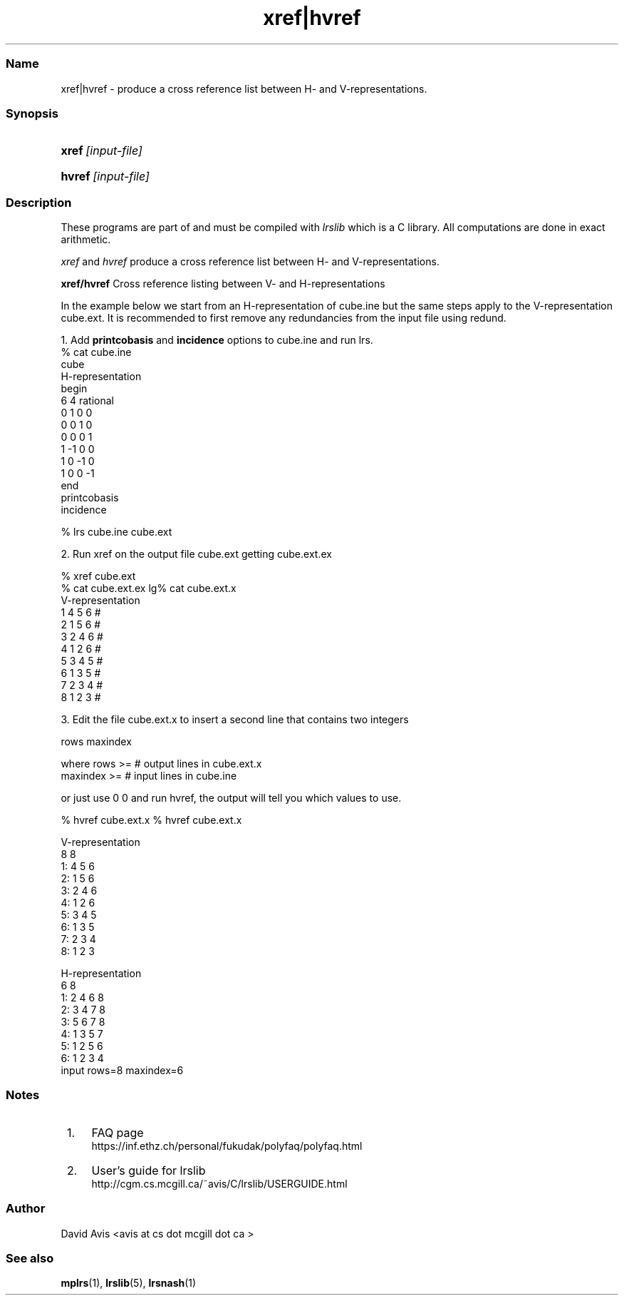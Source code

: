 .TH "xref|hvref" "1" "2023.1.4 " "January 2024" "lrslib 7.3"
.\" -----------------------------------------------------------------
.\" * Define some portability stuff
.\" -----------------------------------------------------------------
.\" ~~~~~~~~~~~~~~~~~~~~~~~~~~~~~~~~~~~~~~~~~~~~~~~~~~~~~~~~~~~~~~~~~
.\" http://bugs.debian.org/507673
.\" http://lists.gnu.org/archive/html/groff/2009-02/msg00013.html
.\" ~~~~~~~~~~~~~~~~~~~~~~~~~~~~~~~~~~~~~~~~~~~~~~~~~~~~~~~~~~~~~~~~~
.ie \n(.g .ds Aq \(aq
.el       .ds Aq '
.\" -----------------------------------------------------------------
.\" * set default formatting
.\" -----------------------------------------------------------------
.\" disable hyphenation
.nh
.\" disable justification (adjust text to left margin only)
.ad l
.\" -----------------------------------------------------------------
.\" * MAIN CONTENT STARTS HERE *
.\" -----------------------------------------------------------------
.SS "Name"
xref|hvref  - produce a cross reference list between H- and V-representations.
 
.SS "Synopsis"
.HP \w'\fBxref\fR\ [input-file] \ 'u
\fBxref\fR\ \fI[input-file]\fR 
.HP \w'\fBhvref\fR\ [input-file] \ 'u
\fBhvref\fR\ \fI[input-file]\fR 
.SS "Description"
.PP
These programs are part of and must be compiled with
\fIlrslib\fR which is a C library.
All computations are done in exact arithmetic.
.PP
\fIxref\fR and \fIhvref\fR\ produce a cross reference list between H- and V-representations.
.PP
\fBxref/hvref\fR   Cross reference listing between V- and H-representations  

In the example below we start from an H-representation of cube.ine but the same
steps apply to the V-representation cube.ext.
It is recommended to first remove any redundancies from the input file using redund.

1. Add  \fBprintcobasis\fR and \fBincidence\fR options to cube.ine and run \fblrs\fR.
 % cat cube.ine
 cube
 H-representation
 begin
 6 4 rational
  0  1  0  0
  0  0  1  0
  0  0  0  1
  1 -1  0  0
  1  0 -1  0
  1  0  0 -1
 end
 printcobasis
 incidence
 
% lrs cube.ine cube.ext   

2. Run xref on the output file cube.ext getting cube.ext.ex

 % xref cube.ext
 % cat cube.ext.ex
lg% cat cube.ext.x
 V-representation
     1   4 5 6    #
     2   1 5 6    #
     3   2 4 6    #
     4   1 2 6    #
     5   3 4 5    #
     6   1 3 5    #
     7   2 3 4    #
     8   1 2 3    #


3. Edit the file  cube.ext.x to insert a second line that contains two integers

rows maxindex

where rows >= # output lines in cube.ext.x
      maxindex >= # input lines in cube.ine

or just use 0 0 and run hvref, the output will tell you which values to use.

% hvref cube.ext.x
% hvref cube.ext.x

 V-representation
 8 8
 1: 4 5 6
 2: 1 5 6
 3: 2 4 6
 4: 1 2 6
 5: 3 4 5
 6: 1 3 5
 7: 2 3 4
 8: 1 2 3
 
 H-representation
 6 8
 1: 2 4 6 8
 2: 3 4 7 8
 3: 5 6 7 8
 4: 1 3 5 7
 5: 1 2 5 6
 6: 1 2 3 4
 input rows=8 maxindex=6
 

.SS "Notes"
.IP " 1." 4
FAQ page
.RS 4
\%https://inf.ethz.ch/personal/fukudak/polyfaq/polyfaq.html
.RE
.IP " 2." 4
User's guide for lrslib
.RS 4
\%http://cgm.cs.mcgill.ca/~avis/C/lrslib/USERGUIDE.html
.RE
.SS Author
David Avis <avis at cs dot mcgill dot ca >
.SS "See also"
.BR mplrs (1),
.BR lrslib (5),
.BR lrsnash (1)
